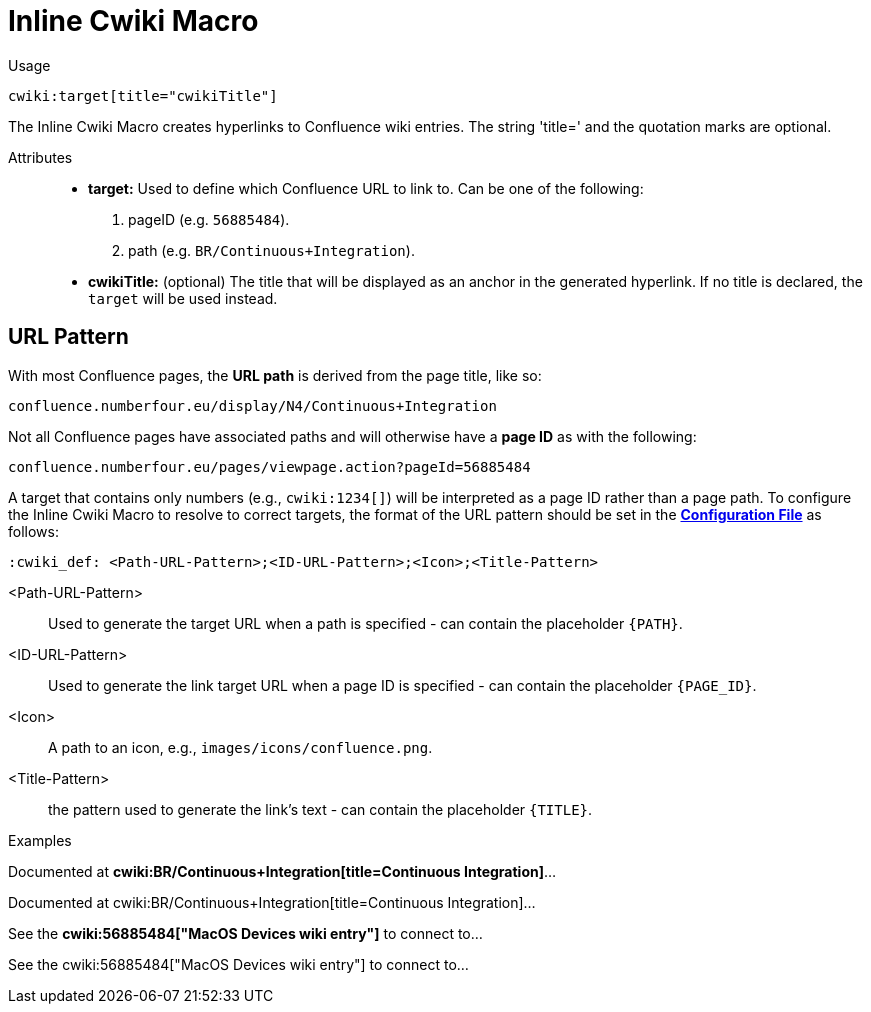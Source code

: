 = Inline Cwiki Macro

Usage::
[source,asciidoc]
cwiki:target[title="cwikiTitle"]

The Inline Cwiki Macro creates hyperlinks to Confluence wiki entries.
The string 'title=' and the quotation marks are optional.


Attributes::
* *target:* Used to define which Confluence URL to link to. Can be one of the following:
. pageID (e.g. `56885484`).
. path (e.g. `BR/Continuous+Integration`).
* *cwikiTitle:* (optional) The title that will be displayed as an anchor in the generated hyperlink.
If no title is declared, the `target` will be used instead.

[.language-asciidoc]
== URL Pattern

With most Confluence pages, the *URL path* is derived from the page title, like so:

`confluence.numberfour.eu/display/N4/Continuous+Integration`

Not all Confluence pages have associated paths and will otherwise have a *page ID* as with the following:


`confluence.numberfour.eu/pages/viewpage.action?pageId=56885484`

A target that contains only numbers (e.g., `+++cwiki:1234[]+++`) will be interpreted as a page ID rather than a page path.
To configure the Inline Cwiki Macro to resolve to correct targets, the format of the URL pattern should be set in the **https://github.numberfour.eu/NumberFour/asciispec/blob/master/docs/examples/config.adoc[Configuration File]** as follows:

[source,asciidoc]
----
:cwiki_def: <Path-URL-Pattern>;<ID-URL-Pattern>;<Icon>;<Title-Pattern>
----

<Path-URL-Pattern> :: Used to generate the target URL when a path is specified - can contain the placeholder `+++{PATH}+++`.
<ID-URL-Pattern> :: Used to generate the link target URL when a page ID is specified - can contain the placeholder `+++{PAGE_ID}+++`.
<Icon> :: A path to an icon, e.g., `images/icons/confluence.png`.
<Title-Pattern> :: the pattern used to generate the link's text - can contain the placeholder `+++{TITLE}+++`.

Examples::

// tag::inline.cwiki.example[]

ifndef::env-github[]

[example]
Documented at **+++cwiki:BR/Continuous+Integration[title=Continuous Integration]+++**...

Documented at cwiki:BR/Continuous+Integration[title=Continuous Integration]...

[example]
See the **+++cwiki:56885484["MacOS Devices wiki entry"]+++** to connect to...

See the cwiki:56885484["MacOS Devices wiki entry"] to connect to...

endif::[]

ifdef::env-github[]

[example]
Documented at **+++cwiki:BR/Continuous+Integration[title=Continuous Integration]+++** ...

Documented at https://confluence.numberfour.eu/display/BR/Continuous+Integration[Continuous Integration]...

[example]
See the **+++cwiki:56885484["MacOS Devices wiki entry"]+++** to connect to...

See the https://confluence.numberfour.eu/pages/viewpage.action?pageId=56885484[MacOS Devices wiki entry] to connect to...

endif::[]

